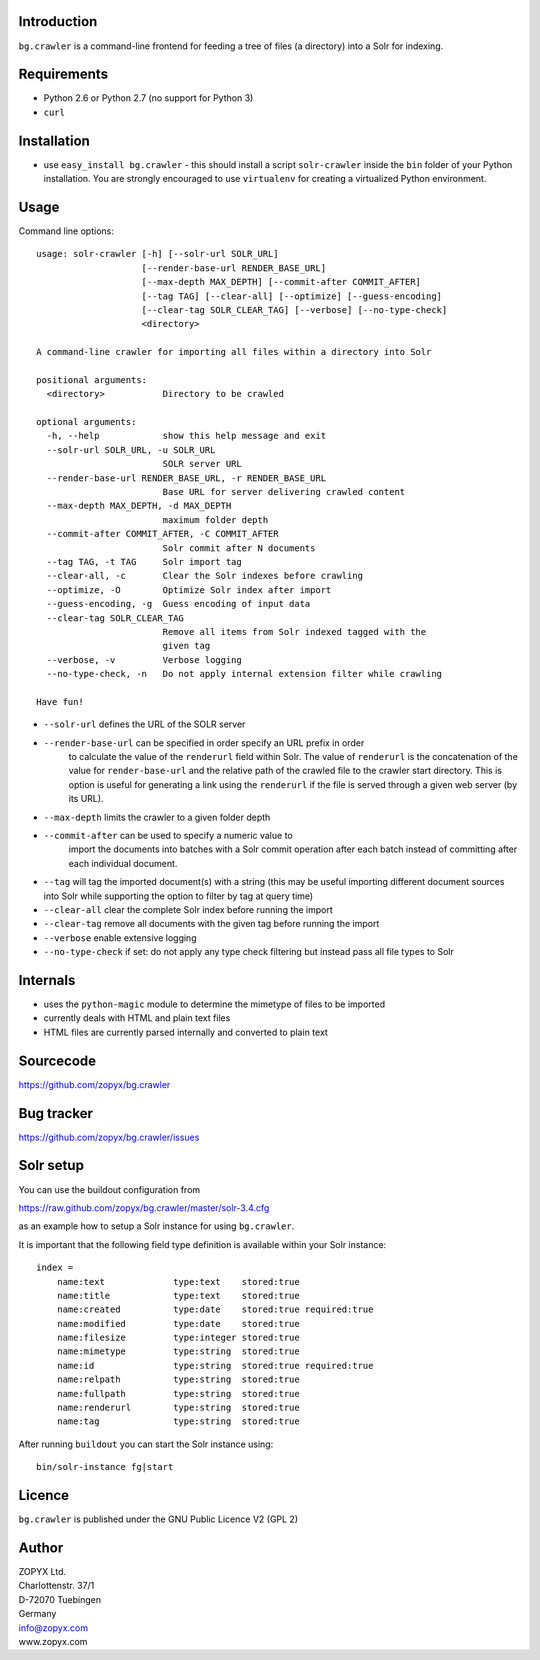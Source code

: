 Introduction
============

``bg.crawler`` is a command-line frontend for feeding a tree of files (a
directory) into a Solr for indexing. 

Requirements
============

* Python 2.6 or Python 2.7 (no support for Python 3)
* ``curl`` 

Installation
============

* use ``easy_install bg.crawler`` - this should install
  a script ``solr-crawler`` inside the ``bin`` folder
  of your Python installation. You are strongly encouraged
  to use ``virtualenv`` for creating a virtualized Python environment.  

Usage
=====

Command line options::

    usage: solr-crawler [-h] [--solr-url SOLR_URL]
                        [--render-base-url RENDER_BASE_URL]
                        [--max-depth MAX_DEPTH] [--commit-after COMMIT_AFTER]
                        [--tag TAG] [--clear-all] [--optimize] [--guess-encoding]
                        [--clear-tag SOLR_CLEAR_TAG] [--verbose] [--no-type-check]
                        <directory>

    A command-line crawler for importing all files within a directory into Solr

    positional arguments:
      <directory>           Directory to be crawled

    optional arguments:
      -h, --help            show this help message and exit
      --solr-url SOLR_URL, -u SOLR_URL
                            SOLR server URL
      --render-base-url RENDER_BASE_URL, -r RENDER_BASE_URL
                            Base URL for server delivering crawled content
      --max-depth MAX_DEPTH, -d MAX_DEPTH
                            maximum folder depth
      --commit-after COMMIT_AFTER, -C COMMIT_AFTER
                            Solr commit after N documents
      --tag TAG, -t TAG     Solr import tag
      --clear-all, -c       Clear the Solr indexes before crawling
      --optimize, -O        Optimize Solr index after import
      --guess-encoding, -g  Guess encoding of input data
      --clear-tag SOLR_CLEAR_TAG
                            Remove all items from Solr indexed tagged with the
                            given tag
      --verbose, -v         Verbose logging
      --no-type-check, -n   Do not apply internal extension filter while crawling

    Have fun!


* ``--solr-url`` defines the URL of the SOLR server

* ``--render-base-url`` can be specified in order specify an URL prefix  in order
    to calculate the value of the ``renderurl`` field within Solr. The value
    of ``renderurl`` is the concatenation of the value for ``render-base-url`` 
    and the relative path of the crawled file to the crawler start directory.
    This is option is useful for generating a link using the ``renderurl``
    if the file is served through a given web server (by its URL).

* ``--max-depth`` limits the crawler to a given folder depth

* ``--commit-after`` can be used to specify a numeric value to
    import the documents into batches with a Solr commit operation
    after each batch instead of committing after each individual
    document.

* ``--tag`` will tag the imported document(s) with a string
  (this may be useful importing different document sources
  into Solr while supporting the option to filter by tag
  at query time)

* ``--clear-all`` clear the complete Solr index before running
  the import

* ``--clear-tag`` remove all documents with the given tag before
  running the import

* ``--verbose`` enable extensive logging

* ``--no-type-check`` if set: do not apply any type check filtering
  but instead pass all file types to Solr

Internals
=========

* uses the ``python-magic`` module to determine the mimetype of
  files to be imported
* currently deals with HTML and plain text files
* HTML files are currently parsed internally and converted to 
  plain text

Sourcecode
==========

https://github.com/zopyx/bg.crawler


Bug tracker
===========

https://github.com/zopyx/bg.crawler/issues

Solr setup
==========

You can use the buildout configuration from

https://raw.github.com/zopyx/bg.crawler/master/solr-3.4.cfg

as an example how to setup a Solr instance for using
``bg.crawler``.

It is important that the following field type definition is
available within your Solr instance::

    index =
        name:text             type:text    stored:true
        name:title            type:text    stored:true
        name:created          type:date    stored:true required:true
        name:modified         type:date    stored:true 
        name:filesize         type:integer stored:true 
        name:mimetype         type:string  stored:true
        name:id               type:string  stored:true required:true
        name:relpath          type:string  stored:true
        name:fullpath         type:string  stored:true
        name:renderurl        type:string  stored:true
        name:tag              type:string  stored:true



After running ``buildout`` you can start the Solr instance using::

    bin/solr-instance fg|start

Licence
=======

``bg.crawler`` is published under the GNU Public Licence V2 (GPL 2)

Author
======

| ZOPYX Ltd.
| Charlottenstr. 37/1
| D-72070 Tuebingen
| Germany
| info@zopyx.com
| www.zopyx.com

